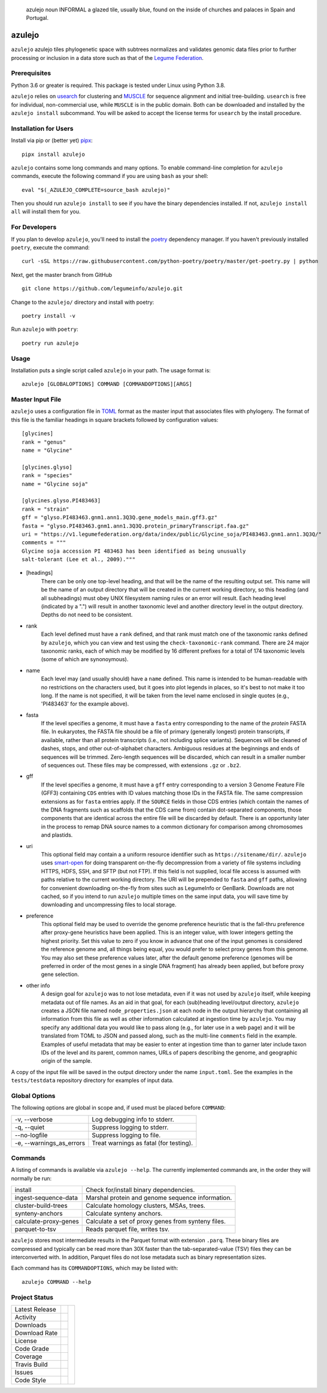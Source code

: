 .. epigraph:: azulejo
              noun INFORMAL
              a glazed tile, usually blue, found on the inside of churches and palaces in Spain and Portugal.

azulejo
=======
``azulejo`` azulejo tiles phylogenetic space with subtrees
normalizes and validates genomic data files prior to further processing
or inclusion in a data store such as that of the
`Legume Federation <https://www.legumefederation.org/en/data-store/>`_.

Prerequisites
-------------
Python 3.6 or greater is required. This package is tested under Linux using Python 3.8.

``azulejo`` relies on `usearch <https://www.drive5.com/usearch/download.html>`_ for 
clustering and `MUSCLE <https://www.drive5.com/muscle/downloads.htm>`_ for sequence
alignment and initial tree-building.  ``usearch`` is free for individual, non-commercial
use, while ``MUSCLE`` is in the public domain.  Both can be downloaded and installed
by the ``azulejo install`` subcommand.  You will be asked to accept the license terms
for ``usearch`` by the install procedure.

Installation for Users
----------------------
Install via pip or (better yet) `pipx <https://pipxproject.github.io/pipx/>`_: ::

     pipx install azulejo

``azulejo`` contains some long commands and many options.  To enable command-line
completion for ``azulejo`` commands, execute the following command if you are using
``bash`` as your shell: ::

    eval "$(_AZULEJO_COMPLETE=source_bash azulejo)"

Then you should run ``azulejo install`` to see if you have the binary dependencies
installed.  If not, ``azulejo install all`` will install them for you.

For Developers
--------------
If you plan to develop ``azulejo``, you'll need to install
the `poetry <https://python-poetry.org>`_ dependency manager.
If you haven't previously installed ``poetry``, execute the command: ::

    curl -sSL https://raw.githubusercontent.com/python-poetry/poetry/master/get-poetry.py | python

Next, get the master branch from GitHub ::

	git clone https://github.com/legumeinfo/azulejo.git

Change to the ``azulejo/`` directory and install with poetry: ::

	poetry install -v

Run ``azulejo`` with ``poetry``: ::

    poetry run azulejo

Usage
-----
Installation puts a single script called ``azulejo`` in your path.  The usage format is::

    azulejo [GLOBALOPTIONS] COMMAND [COMMANDOPTIONS][ARGS]


Master Input File
-----------------
``azulejo`` uses a configuration file in `TOML  <https://github.com/toml-lang/toml>`_
format as the master input that associates files with phylogeny.  The format of this file
is the familiar headings in square brackets followed by configuration values::

    [glycines]
    rank = "genus"
    name = "Glycine"

    [glycines.glyso]
    rank = "species"
    name = "Glycine soja"

    [glycines.glyso.PI483463]
    rank = "strain"
    gff = "glyso.PI483463.gnm1.ann1.3Q3Q.gene_models_main.gff3.gz"
    fasta = "glyso.PI483463.gnm1.ann1.3Q3Q.protein_primaryTranscript.faa.gz"
    uri = "https://v1.legumefederation.org/data/index/public/Glycine_soja/PI483463.gnm1.ann1.3Q3Q/"
    comments = """
    Glycine soja accession PI 483463 has been identified as being unusually
    salt-tolerant (Lee et al., 2009)."""


* [headings]
    There can be only one top-level heading, and that will be the name of the
    resulting output set.  This name will be the name of an output directory that will be
    created in the current working directory, so this heading (and all subheadings) must
    obey UNIX filesystem naming rules or an error will result.  Each heading level
    (indicated by a ".") will result in another taxonomic level and another directory level
    in the output directory.  Depths do not need to be consistent.

* rank
    Each level defined must have a ``rank`` defined, and that rank must match one of the
    taxonomic ranks defined by ``azulejo``, which you can view and test using the
    ``check-taxonomic-rank`` command.   There are 24 major taxonomic ranks, each of which
    may be modified by 16 different prefixes for a total of 174 taxonomic levels (some of
    which are synonoymous).

* name
    Each level may (and usually should) have a ``name`` defined.  This name is intended
    to be human-readable with no restrictions on the characters used, but it goes into
    plot legends in places, so it's best to not make it too long. If the name is not specified,
    it will be taken from the level name enclosed in single quotes (e.g., 'PI483463' for the
    example above).

* fasta
    If the level specifies a genome, it must have a ``fasta`` entry corresponding
    to the name of the *protein* FASTA file.  In eukaryotes, the FASTA file should be a
    file of primary (generally longest) protein transcripts, if available, rather than all protein
    transcripts (i.e., not including splice variants). Sequences will be cleaned of dashes, stops,
    and other out-of-alphabet characters.  Ambiguous residues at the beginnings and ends of
    sequences will be trimmed. Zero-length sequences will be discarded, which can result in a
    smaller number of sequences out.  These files may be compressed, with extensions ``.gz`` or
    ``.bz2``.

* gff
    If the level specifies a genome, it must have a ``gff`` entry corresponding
    to a version 3 Genome Feature File (GFF3) containing ``CDS`` entries with ID values
    matching those IDs in the FASTA file.  The same compression extensions as for
    ``fasta`` entries apply.  If the ``SOURCE`` fields in those CDS entries
    (which contain the names of the DNA fragments such as scaffolds that the CDS came from)
    contain dot-separated components, those components that are identical across the entire
    file will be discarded by default.  There is an opportunity later in the process to
    remap DNA source names to a common dictionary for comparison among chromosomes and
    plastids.

* uri
    This optional field may contain a a uniform resource identifier such as
    ``https://sitename/dir/``.  ``azulejo`` uses `smart-open <https://www.pypi.org/project/smart-open/>`_
    for doing transparent on-the-fly decompression from a variety of file systems
    including HTTPS, HDFS, SSH, and SFTP (but not FTP).
    If this field is not supplied, local file access is assumed with paths relative to
    the current working directory. The URI will be prepended to ``fasta``
    and ``gff`` paths, allowing for convenient downloading on-the-fly from sites such as
    LegumeInfo or GenBank.   Downloads are not cached, so if you intend to run ``azulejo``
    multiple times on the same input data, you will save time by downloading and uncompressing
    files to local storage.

* preference
    This optional field may be used to override the genome preference heuristic
    that is the fall-thru preference after proxy-gene heuristics have been applied.  This is an integer
    value, with lower integers getting the highest priority.  Set this value to zero if you
    know in advance that one of the input genomes is considered the reference genome and,
    all things being equal, you would prefer to select proxy genes from this genome.  You
    may also set these preference values later, after the default genome preference (genomes
    will be preferred in order of the most genes in a single DNA fragment) has already been
    applied, but before proxy gene selection.

* other info
    A design goal for ``azulejo`` was to not lose metadata, even if it
    was not used by ``azulejo`` itself, while keeping metadata out of file names.
    As an aid in that goal, for each (sub)heading level/output directory, ``azulejo``
    creates a JSON file named ``node_properties.json`` at each node in the output
    hierarchy that containing all information from this file as well as other information
    calculated at ingestion time by ``azulejo``.  You may specify any additional data you would
    like to pass along (e.g., for later use in a web page) and it will be translated from TOML
    to JSON and passed along, such as the multi-line ``comments`` field in the example.
    Examples of useful metadata that may be easier to enter at ingestion time than to
    garner later include taxon IDs of the level and its parent, common names, URLs of
    papers describing the genome, and geographic origin of the sample.

A copy of the input file will be saved in the output directory under the name ``input.toml``.
See the examples in the ``tests/testdata`` repository directory for examples of input data.

Global Options
--------------
The following options are global in scope and, if used must be placed before
``COMMAND``:

============================= ===========================================
   -v, --verbose              Log debugging info to stderr.
   -q, --quiet                Suppress logging to stderr.
   --no-logfile               Suppress logging to file.
   -e, --warnings_as_errors   Treat warnings as fatal (for testing).
============================= ===========================================

Commands
--------
A listing of commands is available via ``azulejo --help``.
The currently implemented commands are, in the order they will normally be run:

========================= ==================================================
  install                 Check for/install binary dependencies.
  ingest-sequence-data    Marshal protein and genome sequence information.
  cluster-build-trees     Calculate homology clusters, MSAs, trees.
  synteny-anchors         Calculate synteny anchors.
  calculate-proxy-genes   Calculate a set of proxy genes from synteny files.
  parquet-to-tsv          Reads parquet file, writes tsv.
========================= ==================================================

``azulejo`` stores most intermediate results in the Parquet format with
extension ``.parq``.  These binary files are compressed and typically can
be read more than 30X faster than the tab-separated-value (TSV) files they
can be interconverted with.  In addition, Parquet files do not lose metadata
such as binary representation sizes.

Each command has its ``COMMANDOPTIONS``, which may be listed with: ::

    azulejo COMMAND --help

Project Status
--------------
+-------------------+-------------+------------+
| Latest Release    | |pypi|      | |azulejo|  |
+-------------------+-------------+            +
| Activity          | |repo|      |            |
+-------------------+-------------+            +
| Downloads         | |downloads| |            |
+-------------------+-------------+            +
| Download Rate     | |dlrate|    |            |
+-------------------+-------------+            +
| License           | |license|   |            |
+-------------------+-------------+            +
| Code Grade        | |codacy|    |            |
+-------------------+-------------+            +
| Coverage          | |coverage|  |            |
+-------------------+-------------+            +
| Travis Build      | |travis|    |            |
+-------------------+-------------+            +
| Issues            | |issues|    |            |
+-------------------+-------------+            +
| Code Style        | |black|     |            |
+-------------------+-------------+------------+


.. |azulejo| image:: docs/azulejo.jpg
     :target: https://en.wikipedia.org/wiki/Azulejo
     :alt: azulejo Definition

.. |black| image:: https://img.shields.io/badge/code%20style-black-000000.svg?style=flat-square
    :target: https://github.com/psf/black
    :alt: Black is the uncompromising Python code formatter

.. |pypi| image:: https://img.shields.io/pypi/v/azulejo.svg
    :target: https://pypi.python.org/pypi/azulejo
    :alt: Python package

.. |repo| image:: https://img.shields.io/github/last-commit/legumeinfo/azulejo
    :target: https://github.com/legumeinfo/azulejo
    :alt: GitHub repository

.. |license| image:: https://img.shields.io/badge/License-BSD%203--Clause-blue.svg
    :target: https://github.com/legumeinfo/azulejo/blob/master/LICENSE
    :alt: License terms

.. |rtd| image:: https://readthedocs.org/projects/azulejo/badge/?version=latest
    :target: http://azulejo.readthedocs.io/en/latest/?badge=latest
    :alt: Documentation Server

.. |travis| image:: https://img.shields.io/travis/legumeinfo/azulejo.svg
    :target:  https://travis-ci.org/legumeinfo/azulejo
    :alt: Travis CI

.. |codacy| image:: https://api.codacy.com/project/badge/Grade/99549f0ed4e6409e9f5e80a2c4bd806b
    :target: https://www.codacy.com/app/joelb123/azulejo?utm_source=github.com&amp;utm_medium=referral&amp;utm_content=legumeinfo/azulejo&amp;utm_campaign=Badge_Grade
    :alt: Codacy.io grade

.. |coverage| image:: https://codecov.io/gh/legumeinfo/azulejo/branch/master/graph/badge.svg
    :target: https://codecov.io/gh/legumeinfo/azulejo
    :alt: Codecov.io test coverage

.. |issues| image:: https://img.shields.io/github/issues/LegumeFederation/lorax.svg
    :target:  https://github.com/legumeinfo/azulejo/issues
    :alt: Issues reported

.. |requires| image:: https://requires.io/github/legumeinfo/azulejo/requirements.svg?branch=master
     :target: https://requires.io/github/legumeinfo/azulejo/requirements/?branch=master
     :alt: Requirements Status

.. |dlrate| image:: https://img.shields.io/pypi/dm/azulejo
    :target: https://pypistats.org/packages/azulejo
    :alt: Download stats

.. |downloads| image:: https://pepy.tech/badge/azulejo
    :target: https://pepy.tech/project/azulejo
    :alt: Download stats
